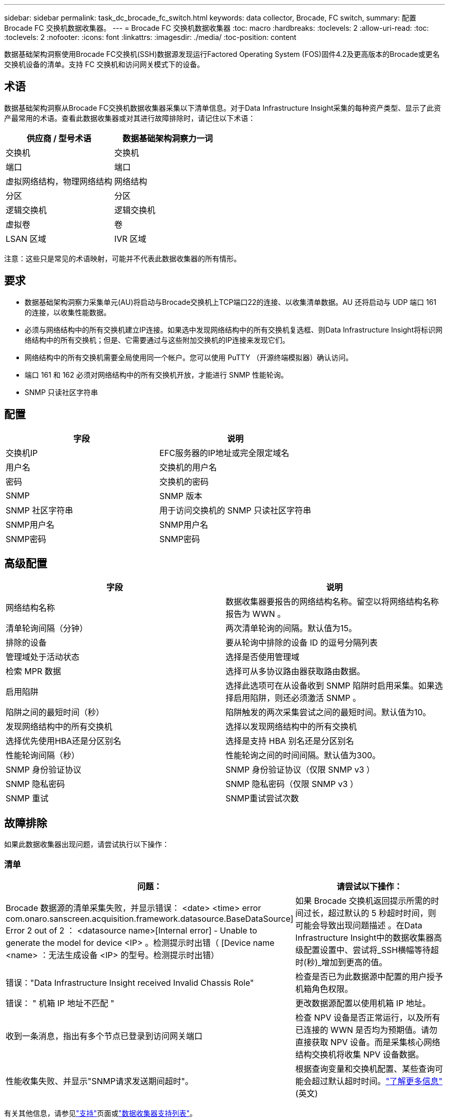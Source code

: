 ---
sidebar: sidebar 
permalink: task_dc_brocade_fc_switch.html 
keywords: data collector, Brocade, FC switch, 
summary: 配置 Brocade FC 交换机数据收集器。 
---
= Brocade FC 交换机数据收集器
:toc: macro
:hardbreaks:
:toclevels: 2
:allow-uri-read: 
:toc: 
:toclevels: 2
:nofooter: 
:icons: font
:linkattrs: 
:imagesdir: ./media/
:toc-position: content


[role="lead"]
数据基础架构洞察使用Brocade FC交换机(SSH)数据源发现运行Factored Operating System (FOS)固件4.2及更高版本的Brocade或更名交换机设备的清单。支持 FC 交换机和访问网关模式下的设备。



== 术语

数据基础架构洞察从Brocade FC交换机数据收集器采集以下清单信息。对于Data Infrastructure Insight采集的每种资产类型、显示了此资产最常用的术语。查看此数据收集器或对其进行故障排除时，请记住以下术语：

[cols="2*"]
|===
| 供应商 / 型号术语 | 数据基础架构洞察力一词 


| 交换机 | 交换机 


| 端口 | 端口 


| 虚拟网络结构，物理网络结构 | 网络结构 


| 分区 | 分区 


| 逻辑交换机 | 逻辑交换机 


| 虚拟卷 | 卷 


| LSAN 区域 | IVR 区域 
|===
注意：这些只是常见的术语映射，可能并不代表此数据收集器的所有情形。



== 要求

* 数据基础架构洞察力采集单元(AU)将启动与Brocade交换机上TCP端口22的连接、以收集清单数据。AU 还将启动与 UDP 端口 161 的连接，以收集性能数据。
* 必须与网络结构中的所有交换机建立IP连接。如果选中发现网络结构中的所有交换机复选框、则Data Infrastructure Insight将标识网络结构中的所有交换机；但是、它需要通过与这些附加交换机的IP连接来发现它们。
* 网络结构中的所有交换机需要全局使用同一个帐户。您可以使用 PuTTY （开源终端模拟器）确认访问。
* 端口 161 和 162 必须对网络结构中的所有交换机开放，才能进行 SNMP 性能轮询。
* SNMP 只读社区字符串




== 配置

[cols="2*"]
|===
| 字段 | 说明 


| 交换机IP | EFC服务器的IP地址或完全限定域名 


| 用户名 | 交换机的用户名 


| 密码 | 交换机的密码 


| SNMP | SNMP 版本 


| SNMP 社区字符串 | 用于访问交换机的 SNMP 只读社区字符串 


| SNMP用户名 | SNMP用户名 


| SNMP密码 | SNMP密码 
|===


== 高级配置

[cols="2*"]
|===
| 字段 | 说明 


| 网络结构名称 | 数据收集器要报告的网络结构名称。留空以将网络结构名称报告为 WWN 。 


| 清单轮询间隔（分钟） | 两次清单轮询的间隔。默认值为15。 


| 排除的设备 | 要从轮询中排除的设备 ID 的逗号分隔列表 


| 管理域处于活动状态 | 选择是否使用管理域 


| 检索 MPR 数据 | 选择可从多协议路由器获取路由数据。 


| 启用陷阱 | 选择此选项可在从设备收到 SNMP 陷阱时启用采集。如果选择启用陷阱，则还必须激活 SNMP 。 


| 陷阱之间的最短时间（秒） | 陷阱触发的两次采集尝试之间的最短时间。默认值为10。 


| 发现网络结构中的所有交换机 | 选择以发现网络结构中的所有交换机 


| 选择优先使用HBA还是分区别名 | 选择是支持 HBA 别名还是分区别名 


| 性能轮询间隔（秒） | 性能轮询之间的时间间隔。默认值为300。 


| SNMP 身份验证协议 | SNMP 身份验证协议（仅限 SNMP v3 ） 


| SNMP 隐私密码 | SNMP 隐私密码（仅限 SNMP v3 ） 


| SNMP 重试 | SNMP重试尝试次数 
|===


== 故障排除

如果此数据收集器出现问题，请尝试执行以下操作：



=== 清单

[cols="2*"]
|===
| 问题： | 请尝试以下操作： 


| Brocade 数据源的清单采集失败，并显示错误： <date> <time> error com.onaro.sanscreen.acquisition.framework.datasource.BaseDataSource] Error 2 out of 2 ： <datasource name>[Internal error] - Unable to generate the model for device <IP> 。检测提示时出错（ [Device name <name> ：无法生成设备 <IP> 的型号。检测提示时出错） | 如果 Brocade 交换机返回提示所需的时间过长，超过默认的 5 秒超时时间，则可能会导致出现问题描述 。在Data Infrastructure Insight中的数据收集器高级配置设置中、尝试将_SSH横幅等待超时(秒)_增加到更高的值。 


| 错误："Data Infrastructure Insight received Invalid Chassis Role" | 检查是否已为此数据源中配置的用户授予机箱角色权限。 


| 错误： " 机箱 IP 地址不匹配 " | 更改数据源配置以使用机箱 IP 地址。 


| 收到一条消息，指出有多个节点已登录到访问网关端口 | 检查 NPV 设备是否正常运行，以及所有已连接的 WWN 是否均为预期值。请勿直接获取 NPV 设备。而是采集核心网络结构交换机将收集 NPV 设备数据。 


| 性能收集失败、并显示"SNMP请求发送期间超时"。 | 根据查询变量和交换机配置、某些查询可能会超过默认超时时间。link:https://kb.netapp.com/Cloud/BlueXP/DII/Data_Infrastructure_Insights_Brocade_data_source_fails_performance_collection_with_a_timeout_due_to_default_SNMP_configuration["了解更多信息"](英文) 
|===
有关其他信息，请参见link:concept_requesting_support.html["支持"]页面或link:reference_data_collector_support_matrix.html["数据收集器支持列表"]。
